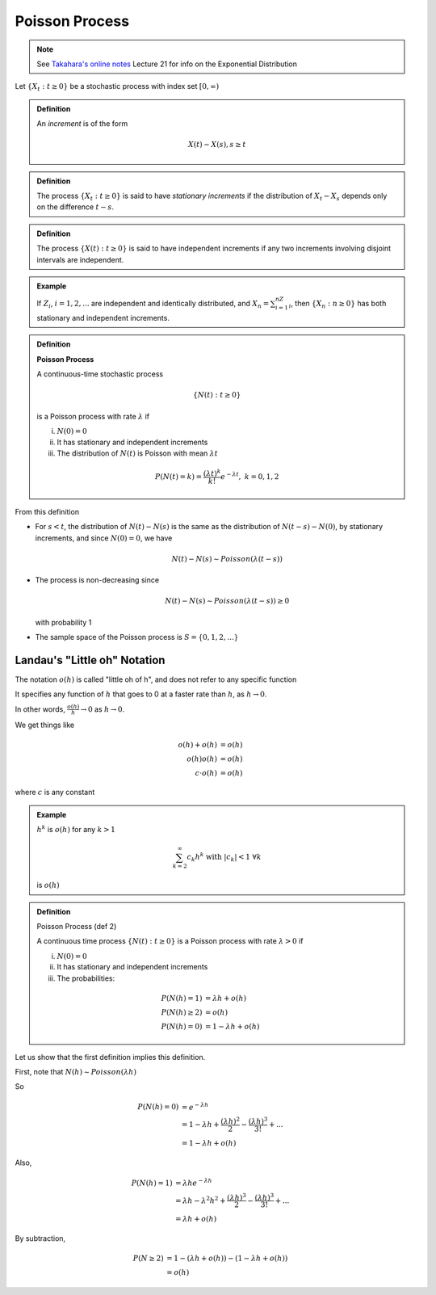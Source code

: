 ***************
Poisson Process
***************

.. note:: See `Takahara's online notes`_ Lecture 21 for info on the Exponential Distribution

Let :math:`\{X_t: t\geq 0\}` be a stochastic process with index set :math:`[0,\infty)`

.. admonition:: Definition

    An *increment* is of the form

    .. math::
        X(t)-X(s), s\geq t

.. admonition:: Definition

    The process :math:`\{X_t: t\geq 0\}` is said to have *stationary increments* if the distribution of :math:`X_t-X_s` depends only on the difference :math:`t-s`.

.. admonition:: Definition

    The process :math:`\{X(t): t\geq 0\}` is said to have independent increments if any two increments  involving disjoint intervals are independent.

.. admonition:: Example

    If :math:`Z_i`, :math:`i=1,2,...` are independent and identically distributed, and :math:`X_n=\sum_{i=1}^nZ_i`, then :math:`\{X_n:n\geq 0\}` has both stationary and independent increments.

.. admonition:: Definition

    **Poisson Process**

    A continuous-time stochastic process

    .. math::
        \{N(t): t\geq 0\}

    is a Poisson process with rate :math:`λ` if

    i. :math:`N(0)=0`
    ii. It has stationary and independent increments
    iii. The distribution of :math:`N(t)` is Poisson with mean :math:`λt`
    
        .. math::
            P(N(t)=k)=\frac{(λt)^k}{k!}e^{-λt}, && k=0,1,2

From this definition

* For :math:`s<t`, the distribution of :math:`N(t)-N(s)` is the same as the distribution of :math:`N(t-s)-N(0)`, by stationary increments, and since :math:`N(0)=0`, we have

  .. math::
      N(t)-N(s)\sim Poisson(λ(t-s))

* The process is non-decreasing since

  .. math::
      N(t)-N(s)\sim Poisson(λ(t-s))\geq 0

  with probability 1
* The sample space of the Poisson process is :math:`S=\{0,1,2,...\}`

Landau's "Little oh" Notation
=============================
The notation :math:`o(h)` is called "little oh of h", and does not refer to any specific function

It specifies any function of :math:`h` that goes to 0 at a faster rate than :math:`h`, as :math:`h\to 0`.

In other words, :math:`\frac{o(h)}{h}\to 0` as :math:`h\to 0`.

We get things like

.. math::
          o(h)+o(h)&=o(h)\\
           o(h)o(h)&=o(h)\\
        c\cdot o(h)&=o(h)

where :math:`c` is any constant

.. admonition:: Example

    :math:`h^k` is :math:`o(h)` for any :math:`k>1`

    .. math::
        \sum_{k=2}^\infty c_k h^k\text{ with }|c_k|<1 && \forall k

    is :math:`o(h)`

.. admonition:: Definition

    Poisson Process (def 2)

    A continuous time process :math:`\{N(t):t\geq 0\}` is a Poisson process with rate :math:`λ>0` if

    i. :math:`N(0)=0`
    ii. It has stationary and independent increments
    iii. The probabilities:

      .. math::
               P(N(h)=1)&=λh+o(h)\\
           P(N(h)\geq 2)&=o(h)\\
               P(N(h)=0)&=1-λh+o(h)

Let us show that the first definition implies this definition.

First, note that :math:`N(h)\sim Poisson(λh)`

So

.. math::
    P(N(h)=0)&=e^{-λh}\\
             &=1-λh+\frac{(λh)^2}{2}-\frac{(λh)^3}{3!}+...\\
             &=1-λh+o(h)

Also,

.. math::
    P(N(h)=1)&=λhe^{-λh}\\
             &=λh-λ^2h^2+\frac{(λh)^3}{2}-\frac{(λh)^3}{3!}+...\\
             &=λh+o(h)

By subtraction,

.. math::
    P(N\geq 2)&=1-(λh+o(h))-(1-λh+o(h))\\
              &=o(h)

.. _`Takahara's online notes`: http://www.mast.queensu.ca/~stat455/lecturenotes/set4.pdf